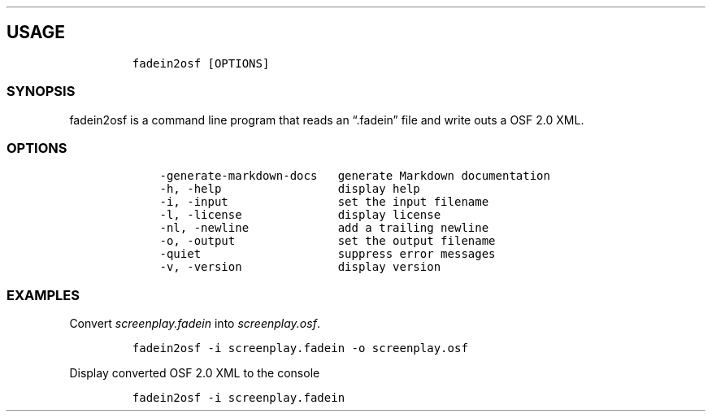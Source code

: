 .\" Automatically generated by Pandoc 2.9.2.1
.\"
.TH "" "" "" "" ""
.hy
.SH USAGE
.IP
.nf
\f[C]
fadein2osf [OPTIONS]
\f[R]
.fi
.SS SYNOPSIS
.PP
fadein2osf is a command line program that reads an \[lq].fadein\[rq]
file and write outs a OSF 2.0 XML.
.SS OPTIONS
.IP
.nf
\f[C]
    -generate-markdown-docs   generate Markdown documentation
    -h, -help                 display help
    -i, -input                set the input filename
    -l, -license              display license
    -nl, -newline             add a trailing newline
    -o, -output               set the output filename
    -quiet                    suppress error messages
    -v, -version              display version
\f[R]
.fi
.SS EXAMPLES
.PP
Convert \f[I]screenplay.fadein\f[R] into \f[I]screenplay.osf\f[R].
.IP
.nf
\f[C]
fadein2osf -i screenplay.fadein -o screenplay.osf
\f[R]
.fi
.PP
Display converted OSF 2.0 XML to the console
.IP
.nf
\f[C]
fadein2osf -i screenplay.fadein
\f[R]
.fi
